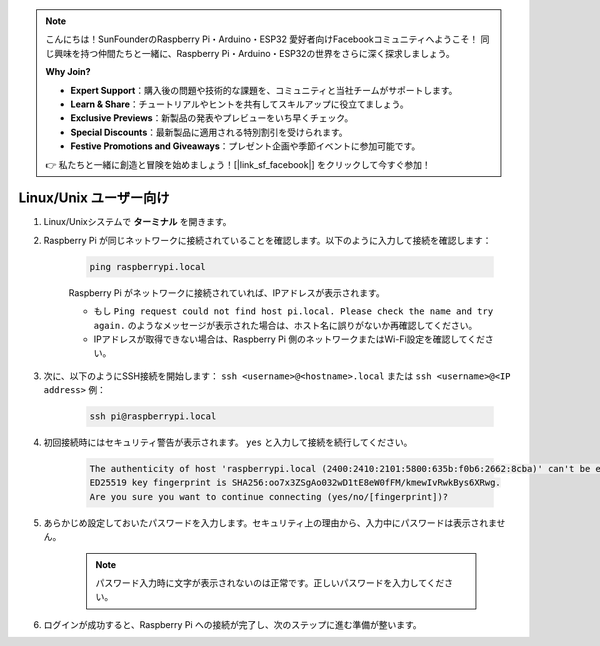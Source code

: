 .. note::

    こんにちは！SunFounderのRaspberry Pi・Arduino・ESP32 愛好者向けFacebookコミュニティへようこそ！  
    同じ興味を持つ仲間たちと一緒に、Raspberry Pi・Arduino・ESP32の世界をさらに深く探求しましょう。

    **Why Join?**

    - **Expert Support**：購入後の問題や技術的な課題を、コミュニティと当社チームがサポートします。
    - **Learn & Share**：チュートリアルやヒントを共有してスキルアップに役立てましょう。
    - **Exclusive Previews**：新製品の発表やプレビューをいち早くチェック。
    - **Special Discounts**：最新製品に適用される特別割引を受けられます。
    - **Festive Promotions and Giveaways**：プレゼント企画や季節イベントに参加可能です。

    👉 私たちと一緒に創造と冒険を始めましょう！[|link_sf_facebook|] をクリックして今すぐ参加！

Linux/Unix ユーザー向け
==========================

#. Linux/Unixシステムで **ターミナル** を開きます。

#. Raspberry Pi が同じネットワークに接続されていることを確認します。以下のように入力して接続を確認します：

    .. code-block::

        ping raspberrypi.local

    Raspberry Pi がネットワークに接続されていれば、IPアドレスが表示されます。

    * もし ``Ping request could not find host pi.local. Please check the name and try again.`` のようなメッセージが表示された場合は、ホスト名に誤りがないか再確認してください。
    * IPアドレスが取得できない場合は、Raspberry Pi 側のネットワークまたはWi-Fi設定を確認してください。

#. 次に、以下のようにSSH接続を開始します： ``ssh <username>@<hostname>.local`` または ``ssh <username>@<IP address>``  
   例：

    .. code-block::

        ssh pi@raspberrypi.local

#. 初回接続時にはセキュリティ警告が表示されます。 ``yes`` と入力して接続を続行してください。

    .. code-block::

        The authenticity of host 'raspberrypi.local (2400:2410:2101:5800:635b:f0b6:2662:8cba)' can't be established.
        ED25519 key fingerprint is SHA256:oo7x3ZSgAo032wD1tE8eW0fFM/kmewIvRwkBys6XRwg.
        Are you sure you want to continue connecting (yes/no/[fingerprint])?

#. あらかじめ設定しておいたパスワードを入力します。セキュリティ上の理由から、入力中にパスワードは表示されません。

    .. note::
        パスワード入力時に文字が表示されないのは正常です。正しいパスワードを入力してください。

#. ログインが成功すると、Raspberry Pi への接続が完了し、次のステップに進む準備が整います。
